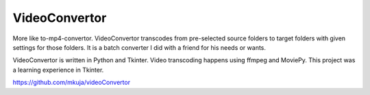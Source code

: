 VideoConvertor
==============

More like to-mp4-convertor. VideoConvertor transcodes from
pre-selected source folders to target folders with given
settings for those folders. It is a batch converter I did
with a friend for his needs or wants.

VideoConvertor is written in Python and Tkinter. Video
transcoding happens using ffmpeg and MoviePy. This project
was a learning experience in Tkinter.

https://github.com/mkuja/videoConvertor
